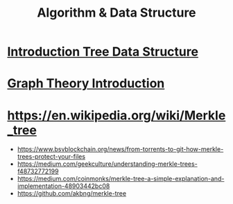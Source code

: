 #+title: Algorithm & Data Structure

* [[https://www.youtube.com/watch?v=1XC3p2zBK34][Introduction Tree Data Structure]]

* [[https://www.youtube.com/watch?v=eQA-m22wjTQ][Graph Theory Introduction]]

* https://en.wikipedia.org/wiki/Merkle_tree
- https://www.bsvblockchain.org/news/from-torrents-to-git-how-merkle-trees-protect-your-files
- https://medium.com/geekculture/understanding-merkle-trees-f48732772199
- https://medium.com/coinmonks/merkle-tree-a-simple-explanation-and-implementation-48903442bc08
- https://github.com/akbng/merkle-tree
